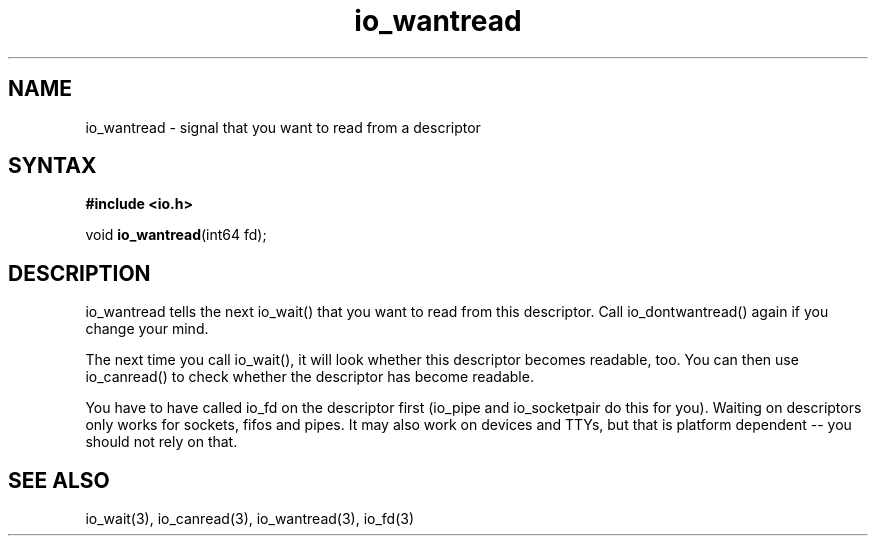 .TH io_wantread 3
.SH NAME
io_wantread \- signal that you want to read from a descriptor
.SH SYNTAX
.B #include <io.h>

void \fBio_wantread\fP(int64 fd);
.SH DESCRIPTION
io_wantread tells the next io_wait() that you want to read from this
descriptor.  Call io_dontwantread() again if you change your mind.

The next time you call io_wait(), it will look whether this descriptor
becomes readable, too.  You can then use io_canread() to check whether
the descriptor has become readable.

You have to have called io_fd on the descriptor first (io_pipe and
io_socketpair do this for you).  Waiting on descriptors only works for
sockets, fifos and pipes.  It may also work on devices and TTYs, but
that is platform dependent -- you should not rely on that.
.SH "SEE ALSO"
io_wait(3), io_canread(3), io_wantread(3), io_fd(3)
